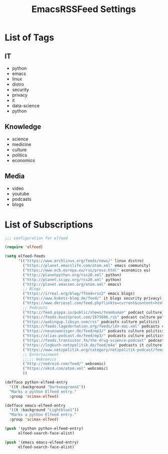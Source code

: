 #+TITLE:  EmacsRSSFeed Settings
#+PROPERTY: header-args:emacs-lisp :tangle ~/.dotfiles/D05_Emacs/.config/emacs-config/EmacsRSSFeed.el :mkdirp yes
#+STARTUP: folded

* List of Tags

** IT
- python
- emacs
- linux
- distro
- security
- privacy
- it
- data-science
- python
  
** Knowledge
- science
- medicine
- culture
- politics
- economics
  
** Media
- video
- youtube
- podcasts
- blogs
  
* List of Subscriptions

#+begin_src emacs-lisp :tangle ~/.dotfiles/D05_Emacs/.config/emacs-config/EmacsRSSFeed.el
  ;;; configuration for elfeed

  (require 'elfeed)

  (setq elfeed-feeds
        '(("https://www.archlinux.org/feeds/news/" linux distro)
          ("https://planet.emacslife.com/atom.xml" emacs community)
          ("https://www.ecb.europa.eu/rss/press.html" economics eu)
          ("http://planetpython.org/rss20.xml" python)
          ("http://planet.scipy.org/rss20.xml" python)
          ("http://planet.emacsen.org/atom.xml" emacs)
          ;; Blogs
          ("https://irreal.org/blog/?feed=rss2" emacs blogs)
          ("https://www.kuketz-blog.de/feed/" it blogs security privacy)
          ("https://www.dkriesel.com/feed.php?linkto=current&content=html&mode=blogtng&blog=blog-de" it blogs security data-science)
          ;; Podcasts
          ("http://feed.pippa.io/public/shows/teamhuman" podcast culture)
          ("https://feeds.buzzsprout.com/1875696.rss" podcast culture politics)
          ("https://wakingup.libsyn.com/rss" podcasts culture politics)
          ("https://feeds.lagedernation.org/feeds/ldn-aac.xml" podcasts culture politics)
          ("https://neuezwanziger.de/feed/mp3/" podcasts culture politics)
          ("https://alias-podcast.de/feed/mp3/" podcasts culture politics)
          ("https://feeds.transistor.fm/the-drug-science-podcast" podcasts science medicine)
          ("https://logbuch-netzpolitik.de/feed/m4a" podcasts it culture politics)
          ("https://www.netzpolitik.org/category/netzpolitik-podcast/feed/itunes" podcasts it culture politics)
          ;; Entertainment
          ;;;;; Webcomics
          ("http://nedroid.com/feed/" webcomic)
          ("https://xkcd.com/atom.xml" webcomic)
          ))

  (defface python-elfeed-entry
    '((t :background "Darkseagreen1"))
    "Marks a python Elfeed entry."
    :group 'scimax-elfeed)

  (defface emacs-elfeed-entry
    '((t :background "Lightblue1"))
    "Marks a python Elfeed entry."
    :group 'scimax-elfeed)

  (push '(python python-elfeed-entry)
        elfeed-search-face-alist)

  (push '(emacs emacs-elfeed-entry)
        elfeed-search-face-alist)

#+end_src
